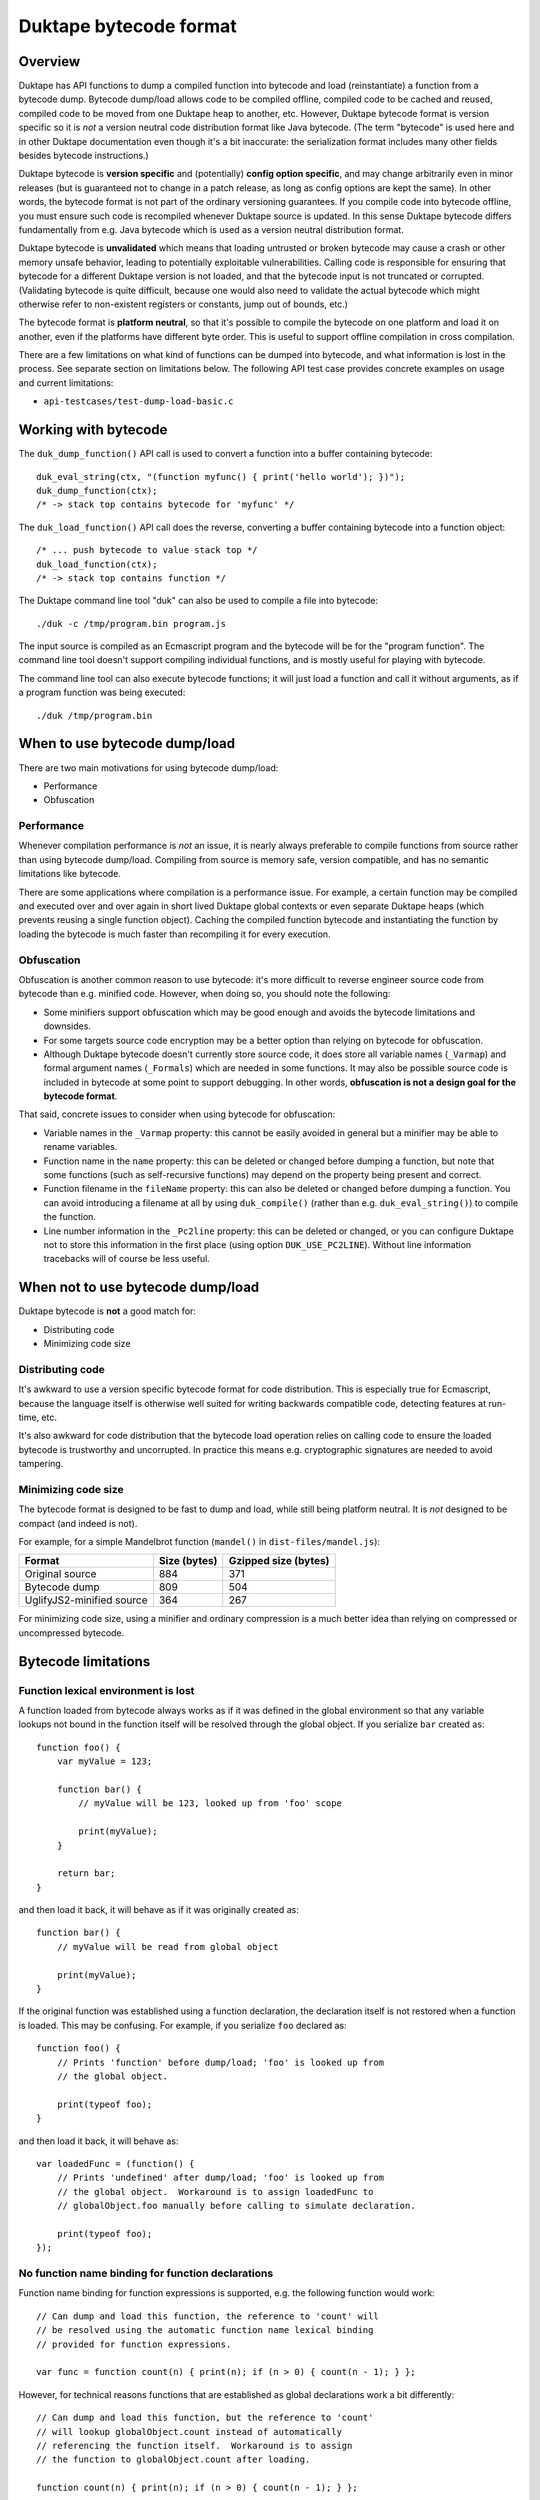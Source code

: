 =======================
Duktape bytecode format
=======================

Overview
========

Duktape has API functions to dump a compiled function into bytecode and load
(reinstantiate) a function from a bytecode dump.  Bytecode dump/load allows
code to be compiled offline, compiled code to be cached and reused, compiled
code to be moved from one Duktape heap to another, etc.  However, Duktape
bytecode format is version specific so it is *not* a version neutral code
distribution format like Java bytecode.  (The term "bytecode" is used here
and in other Duktape documentation even though it's a bit inaccurate: the
serialization format includes many other fields besides bytecode
instructions.)

Duktape bytecode is **version specific** and (potentially) **config option
specific**, and may change arbitrarily even in minor releases (but is
guaranteed not to change in a patch release, as long as config options are
kept the same).  In other words, the bytecode format is not part of the
ordinary versioning guarantees.  If you compile code into bytecode offline,
you must ensure such code is recompiled whenever Duktape source is updated.
In this sense Duktape bytecode differs fundamentally from e.g. Java bytecode
which is used as a version neutral distribution format.

Duktape bytecode is **unvalidated** which means that loading untrusted or
broken bytecode may cause a crash or other memory unsafe behavior, leading
to potentially exploitable vulnerabilities.  Calling code is responsible for
ensuring that bytecode for a different Duktape version is not loaded, and that
the bytecode input is not truncated or corrupted.  (Validating bytecode is
quite difficult, because one would also need to validate the actual bytecode
which might otherwise refer to non-existent registers or constants, jump out
of bounds, etc.)

The bytecode format is **platform neutral**, so that it's possible to compile
the bytecode on one platform and load it on another, even if the platforms
have different byte order.  This is useful to support offline compilation in
cross compilation.

There are a few limitations on what kind of functions can be dumped into
bytecode, and what information is lost in the process.  See separate section
on limitations below.  The following API test case provides concrete examples
on usage and current limitations:

* ``api-testcases/test-dump-load-basic.c``

Working with bytecode
=====================

The ``duk_dump_function()`` API call is used to convert a function into a
buffer containing bytecode::

    duk_eval_string(ctx, "(function myfunc() { print('hello world'); })");
    duk_dump_function(ctx);
    /* -> stack top contains bytecode for 'myfunc' */

The ``duk_load_function()`` API call does the reverse, converting a buffer
containing bytecode into a function object::

    /* ... push bytecode to value stack top */
    duk_load_function(ctx);
    /* -> stack top contains function */

The Duktape command line tool "duk" can also be used to compile a file
into bytecode::

    ./duk -c /tmp/program.bin program.js

The input source is compiled as an Ecmascript program and the bytecode
will be for the "program function".  The command line tool doesn't support
compiling individual functions, and is mostly useful for playing with
bytecode.

The command line tool can also execute bytecode functions; it will just load
a function and call it without arguments, as if a program function was being
executed::

    ./duk /tmp/program.bin

When to use bytecode dump/load
==============================

There are two main motivations for using bytecode dump/load:

* Performance

* Obfuscation

Performance
-----------

Whenever compilation performance is *not* an issue, it is nearly always
preferable to compile functions from source rather than using bytecode
dump/load.  Compiling from source is memory safe, version compatible,
and has no semantic limitations like bytecode.

There are some applications where compilation is a performance issue.
For example, a certain function may be compiled and executed over and
over again in short lived Duktape global contexts or even separate
Duktape heaps (which prevents reusing a single function object).  Caching
the compiled function bytecode and instantiating the function by loading
the bytecode is much faster than recompiling it for every execution.

Obfuscation
-----------

Obfuscation is another common reason to use bytecode: it's more difficult
to reverse engineer source code from bytecode than e.g. minified code.
However, when doing so, you should note the following:

* Some minifiers support obfuscation which may be good enough and avoids
  the bytecode limitations and downsides.

* For some targets source code encryption may be a better option than
  relying on bytecode for obfuscation.

* Although Duktape bytecode doesn't currently store source code, it does
  store all variable names (``_Varmap``) and formal argument names
  (``_Formals``) which are needed in some functions.  It may also be
  possible source code is included in bytecode at some point to support
  debugging.  In other words, **obfuscation is not a design goal for the
  bytecode format**.

That said, concrete issues to consider when using bytecode for obfuscation:

* Variable names in the ``_Varmap`` property: this cannot be easily avoided
  in general but a minifier may be able to rename variables.

* Function name in the ``name`` property: this can be deleted or changed
  before dumping a function, but note that some functions (such as
  self-recursive functions) may depend on the property being present and
  correct.

* Function filename in the ``fileName`` property: this can also be deleted
  or changed before dumping a function.  You can avoid introducing a filename
  at all by using ``duk_compile()`` (rather than e.g. ``duk_eval_string()``)
  to compile the function.

* Line number information in the ``_Pc2line`` property: this can be deleted or
  changed, or you can configure Duktape not to store this information in the
  first place (using option ``DUK_USE_PC2LINE``).  Without line information
  tracebacks will of course be less useful.

When not to use bytecode dump/load
==================================

Duktape bytecode is **not** a good match for:

* Distributing code

* Minimizing code size

Distributing code
-----------------

It's awkward to use a version specific bytecode format for code distribution.
This is especially true for Ecmascript, because the language itself is
otherwise well suited for writing backwards compatible code, detecting
features at run-time, etc.

It's also awkward for code distribution that the bytecode load operation
relies on calling code to ensure the loaded bytecode is trustworthy and
uncorrupted.  In practice this means e.g. cryptographic signatures are
needed to avoid tampering.

Minimizing code size
--------------------

The bytecode format is designed to be fast to dump and load, while still
being platform neutral.  It is *not* designed to be compact (and indeed
is not).

For example, for a simple Mandelbrot function (``mandel()`` in
``dist-files/mandel.js``):

+---------------------------+----------------+----------------------+
| Format                    | Size (bytes)   | Gzipped size (bytes) |
+===========================+================+======================+
| Original source           | 884            | 371                  |
+---------------------------+----------------+----------------------+
| Bytecode dump             | 809            | 504                  |
+---------------------------+----------------+----------------------+
| UglifyJS2-minified source | 364            | 267                  |
+---------------------------+----------------+----------------------+

For minimizing code size, using a minifier and ordinary compression is
a much better idea than relying on compressed or uncompressed bytecode.

Bytecode limitations
====================

Function lexical environment is lost
------------------------------------

A function loaded from bytecode always works as if it was defined in the
global environment so that any variable lookups not bound in the function
itself will be resolved through the global object.  If you serialize ``bar``
created as::

    function foo() {
        var myValue = 123;

        function bar() {
            // myValue will be 123, looked up from 'foo' scope

            print(myValue);
        }

        return bar;
    }

and then load it back, it will behave as if it was originally created as::

    function bar() {
        // myValue will be read from global object

        print(myValue);
    }

If the original function was established using a function declaration,
the declaration itself is not restored when a function is loaded.  This
may be confusing.  For example, if you serialize ``foo`` declared as::

    function foo() {
        // Prints 'function' before dump/load; 'foo' is looked up from
        // the global object.

        print(typeof foo);
    }

and then load it back, it will behave as::

    var loadedFunc = (function() {
        // Prints 'undefined' after dump/load; 'foo' is looked up from
        // the global object.  Workaround is to assign loadedFunc to
        // globalObject.foo manually before calling to simulate declaration.

        print(typeof foo);
    });

No function name binding for function declarations
--------------------------------------------------

Function name binding for function expressions is supported, e.g. the
following function would work::

    // Can dump and load this function, the reference to 'count' will
    // be resolved using the automatic function name lexical binding
    // provided for function expressions.

    var func = function count(n) { print(n); if (n > 0) { count(n - 1); } };

However, for technical reasons functions that are established as global
declarations work a bit differently::

    // Can dump and load this function, but the reference to 'count'
    // will lookup globalObject.count instead of automatically
    // referencing the function itself.  Workaround is to assign
    // the function to globalObject.count after loading.

    function count(n) { print(n); if (n > 0) { count(n - 1); } };

(The NAMEBINDING flag controls creation of a lexical environment which
contains the function expression name binding.  In Duktape 1.2 the flag
is only set for function templates, not function instances; this was
changed for Duktape 1.3 so that the NAMEBINDING flag could be detected
when loading bytecode, and a lexical environment can then be created
based on the flag.)

Custom internal prototype is lost
---------------------------------

A custom internal prototype is lost, and ``Function.prototype`` is used
on bytecode load.

Custom external prototype is lost
---------------------------------

A custom external prototype (``.prototype`` property) is lost, and a
default empty prototype is created on bytecode load.

Only specific function object properties are kept
-------------------------------------------------

Only specific function object properties, i.e. those needed to correctly
revive a function, are kept.  These properties have type and value
limitations:

* .length: uint32, non-number values replaced by 0

* .name: string required, non-string values replaced by empty string

* .fileName: string required, non-string values replaced by empty string

* ._Formals: internal property, value is an array of strings

* ._Varmap: internal property, value is an object mapping identifier
  names to register numbers

Bound functions are not supported
---------------------------------

Currently a ``TypeError`` is thrown when trying to serialize a bound function
object.

CommonJS modules don't work well with bytecode dump/load
--------------------------------------------------------

CommonJS modules cannot be trivially serialized because they're normally
evaluated by embedding the module source code inside a temporary function
wrapper (see ``modules.rst`` for details).  User code does not have access
to the temporary wrapped function.  This means that:

* If you compile and serialize the module source, the module will
  have incorrect scope semantics.

* You could add the function wrapper and compile the wrapped function
  instead.

* Module support for bytecode dump/load will probably need future work.

Bytecode format
===============

A function is serialized into a platform neutral byte stream.  Multibyte
values are in network order (big endian), and don't have any alignment
guarantees.

Because the exact format is version specific, it's not documented in full
detail here.  Doing so would mean tedious documentation updates whenever
bytecode was changed, and documentation would then easily fall out of date.
The exact format is ultimately defined by the source code, see:

* ``src/duk_api_bytecode.c``

* ``tools/dump_bytecode.py``

As a simplified summary of the bytecode format:

* There's a two-byte header: the first byte is a 0xff marker byte (which never
  occurs in valid extended UTF-8 strings); the second byte is a bytecode version
  which is used as a crude validity check.

* The header is followed by a serialized function.  The function may contain
  inner functions which are serialized recursively (without duplicating the
  two-byte header).

The function serialization format is tedious and best looked up directly from
source code.

NOTE: The top level function is a function instance, but all inner functions
are function templates.  There are some difference between the two which must
be taken into account in bytecode serialization code.

Security and memory safety
==========================

Duktape bytecode must only be loaded from a trusted source: loading broken
or maliciously crafted bytecode may lead to memory unsafe behavior, even
exploitable behavior.

Because bytecode is version specific, it is generally unsafe to load bytecode
provided by a network peer -- unless you can somehow be certain the bytecode
is specifically compiled for your Duktape version.

Design notes
============

Eval and program code
---------------------

Ecmascript specification recognizes three different types of code: program
code, eval code, and function code, with slightly different scope and variable
binding semantics.  The serialization mechanism supports all three types.

Version specific vs. version neutral
------------------------------------

Duktape bytecode instruction format is already version specific and can change
between even minor releases, so it's quite natural for the serialization
format to also be version specific.

Providing a version neutral format would be possible when Duktape bytecode no
longer changes in minor versions (not easy to see when this would be the case)
or by doing some kind of recompilation for bytecode.

Config option specific
----------------------

Some Duktape options may affect what function metadata is available.  E.g. you
can disable line number information (pc2line) which might then be left out of
the bytecode dump altogether.  Attempting to load such a dump in a Duktape
environment compiled with line number information enabled might then fail due
to a format error.

(In the initial master merge there are no config option specific format
differences, but there may be such differences in later Duktape versions
if it's convenient to do so.)

Endianness
----------

Network endian was chosen because it's also used elsewhere in Duktape (e.g.
the debugger protocol) as the default, portable endianness.

Faster bytecode dump/load could be achieved by using native endianness and
(if necessary) padding to achieve proper alignment.  This additional speed
improvement was considered less important than portability.

Platform neutrality
-------------------

Supporting cross compilation is a useful feature so that bytecode generated on
one platform can be loaded on another, as long as they run the same Duktape
version.

The cost of being platform neutral is rather small.  The essential features
are normalizing endianness and avoiding alignment assumptions.  Both can be
quite easily accommodated with relatively little run-time cost.

Bytecode header
---------------

The initial 0xFF byte is used because it can never appear in valid UTF-8
(even extended UTF-8) so that using a random string accidentally as bytecode
input will fail.

Memory safety and bytecode validation
-------------------------------------

The bytecode load primitive is memory unsafe, to the extent that trying to
load corrupted (truncated and/or modified) bytecode may lead to memory unsafe
behavior (even exploitable behavior).  To keep bytecode loading fast and simple,
there are even no bounds checks when parsing the input bytecode.

This might seem strange but is intentional: while it would be easy to do basic
syntax validation for the serialized data when it is loaded, it still wouldn't
guarantee memory safety.  To do so one would also need to validate the bytecode
opcodes, otherwise memory unsafe behavior may happen at run time.

Consider the following example: a function being loaded has ``nregs`` 100, so
that 100 slots are allocated from the value stack for the function.  If the
function bytecode then executed::

    LDREG 1, 999   ; read reg 999, out of bounds
    STREG 1, 999   ; write reg 999, out of bounds

Similar issues exist for constants; if the function has 100 constants::

    LDCONST 1, 999 ; read constant 999, out of bounds

In addition to direct out-of-bounds references there are also "indirect"
opcodes which e.g. load a register index from another register.  Validating
these would be a lot more difficult and would need some basic control flow
algorithm, etc.

Overall it would be quite difficult to implement bytecode validation that
would correctly catch broken and perhaps maliciously crafted bytecode, and
it's not very useful to have a partial solution in place.

Even so there is a very simple header signature for bytecode which ensures
that obviously incorrect values are rejected early.  The signature ensures
that (1) no ordinary string data can accidentally be loaded as byte code
(the initial byte 0xFF is invalid extended UTF-8); and (2) there is a basic
bytecode version check.  Any bytes beyond this signature is unvalidated.

Future work
===========

Full value serialization
------------------------

Bytecode dump/load is restricted to a subset of function values.  It would be
more elegant to support generic value dump/load.  However, there are several
practical issues:

* Arbitrary object graphs would need to be supported, which is quite
  challenging.

* There'd have to be some mechanism to "revive" any native values on
  load.  For example, for a native object representing an open file,
  the revive operation would reopen the file and perhaps seek the file
  to the correct offset.

Support bound functions
-----------------------

Currently a TypeError is thrown for bound functions.  As a first step, it's
probably better to follow the bound chain and serialize the final target
function instead, i.e. bound status would be lost during serialization.
This is more in line with serializing with loss of some metadata rather than
throwing an error.

As the second step, it would be nice to serialize the bound ``this`` and
argument values.  However, proper generic value serialization would be needed
to do that.

Caching CommonJS modules
------------------------

Caching CommonJS modules would be very useful.  Figure out how to do that
when reworking the module mechanism.

Figure out debugger overlap
---------------------------

The debugger protocol has its own value serialization format (with somewhat
different goals):

- Would it be sensible to share value serialization format between dump/load
  and debugger protocol?

- Should function values be serialized in the debugger protocol in the
  bytecode dump/load format?  Would that be useful for the debugger (not
  immediately apparent why)?
